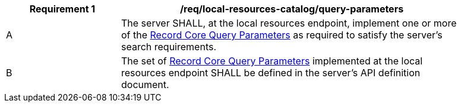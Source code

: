[[req_local-resource-catalog_query-parameters]]
[width="90%",cols="2,6a"]
|===
^|*Requirement {counter:req-id}* |*/req/local-resources-catalog/query-parameters*

^|A |The server SHALL, at the local resources endpoint, implement one or more of the <<rc_record-core-query-parameters,Record Core Query Parameters>> as required to satisfy the server's search requirements.
^|B |The set of <<rc_record-core-query-parameters,Record Core Query Parameters>> implemented at the local resources endpoint SHALL be defined in the server's API definition document.
|===
